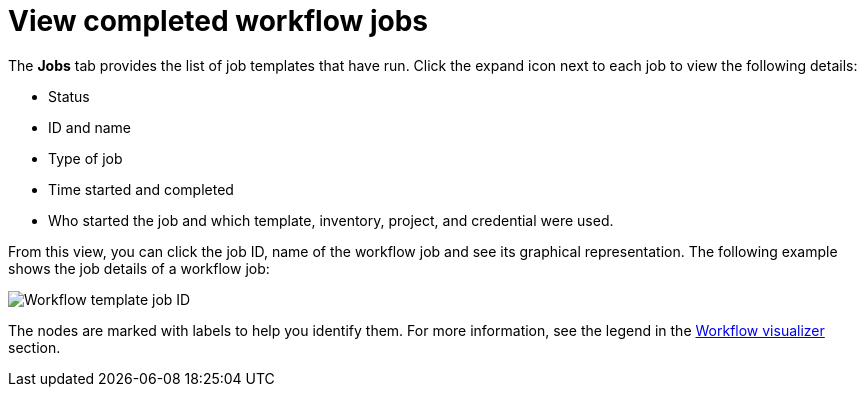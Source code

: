 [id="controller-view-completed-workflow-jobs"]

= View completed workflow jobs

The *Jobs* tab provides the list of job templates that have run. 
Click the expand icon next to each job to view the following details:

* Status 
* ID and name 
* Type of job 
* Time started and completed
* Who started the job and which template, inventory, project, and credential were used. 


From this view, you can click the job ID, name of the workflow job and see its graphical representation. The following example shows the job details of a workflow job:

image::ug-wf-template-jobID-detail.png[Workflow template job ID]

The nodes are marked with labels to help you identify them.
For more information, see the legend in the xref:controller-build-workflow[Workflow visualizer] section.

